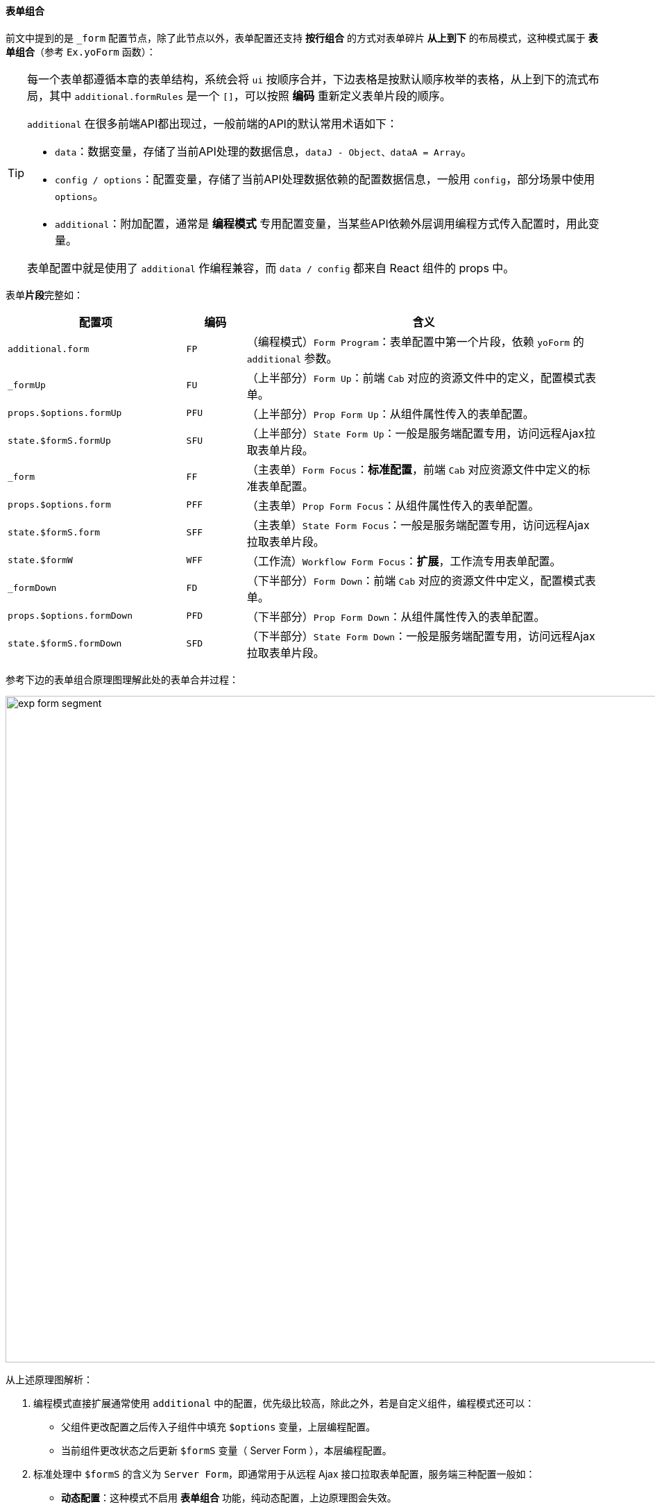 ifndef::imagesdir[:imagesdir: ../images]
:data-uri:
:table-caption!:

==== 表单组合

前文中提到的是 `_form` 配置节点，除了此节点以外，表单配置还支持 **按行组合** 的方式对表单碎片 **从上到下** 的布局模式，这种模式属于 **表单组合**（参考 `Ex.yoForm` 函数）：

[TIP]
====
每一个表单都遵循本章的表单结构，系统会将 `ui` 按顺序合并，下边表格是按默认顺序枚举的表格，从上到下的流式布局，其中 `additional.formRules` 是一个 `[]`，可以按照 **编码** 重新定义表单片段的顺序。

`additional` 在很多前端API都出现过，一般前端的API的默认常用术语如下：

- `data`：数据变量，存储了当前API处理的数据信息，`dataJ - Object、dataA = Array`。
- `config / options`：配置变量，存储了当前API处理数据依赖的配置数据信息，一般用 `config`，部分场景中使用 `options`。
- `additional`：附加配置，通常是 **编程模式** 专用配置变量，当某些API依赖外层调用编程方式传入配置时，用此变量。

表单配置中就是使用了 `additional` 作编程兼容，而 `data / config` 都来自 React 组件的 props 中。
====

表单**片段**完整如：

[options="header",cols="3,1,6"]
|====
|配置项|编码|含义
|`additional.form` | `FP` |（编程模式）`Form Program`：表单配置中第一个片段，依赖 `yoForm` 的 `additional` 参数。
|`_formUp` | `FU` |（上半部分）`Form Up`：前端 `Cab` 对应的资源文件中的定义，配置模式表单。
|`props.$options.formUp`| `PFU` |（上半部分）`Prop Form Up`：从组件属性传入的表单配置。
|`state.$formS.formUp`| `SFU` |（上半部分）`State Form Up`：一般是服务端配置专用，访问远程Ajax拉取表单片段。
|`_form` | `FF` |（主表单）`Form Focus`：**标准配置**，前端 `Cab` 对应资源文件中定义的标准表单配置。
|`props.$options.form`| `PFF` |（主表单）`Prop Form Focus`：从组件属性传入的表单配置。
|`state.$formS.form`| `SFF` |（主表单）`State Form Focus`：一般是服务端配置专用，访问远程Ajax拉取表单片段。
|`state.$formW`| `WFF` |（工作流）`Workflow Form Focus`：**扩展**，工作流专用表单配置。
|`_formDown` | `FD` |（下半部分）`Form Down`：前端 `Cab` 对应的资源文件中定义，配置模式表单。
|`props.$options.formDown`| `PFD` |（下半部分）`Prop Form Down`：从组件属性传入的表单配置。
|`state.$formS.formDown`| `SFD` |（下半部分）`State Form Down`：一般是服务端配置专用，访问远程Ajax拉取表单片段。
|====

参考下边的表单组合原理图理解此处的表单合并过程：

image:exp-form-segment.png[,960]

从上述原理图解析：

1. 编程模式直接扩展通常使用 `additional` 中的配置，优先级比较高，除此之外，若是自定义组件，编程模式还可以：
+
--
- 父组件更改配置之后传入子组件中填充 `$options` 变量，上层编程配置。
- 当前组件更改状态之后更新 `$formS` 变量（ Server Form ），本层编程配置。
--
2. 标准处理中 `$formS` 的含义为 `Server Form`，即通常用于从远程 Ajax 接口拉取表单配置，服务端三种配置一般如：
+
--
- **动态配置**：这种模式不启用 **表单组合** 功能，纯动态配置，上边原理图会失效。
- **组合配置**：这种模式中通常会拉取远程 `X_MODULE` 中的配置并执行解析，最终会将服务端的表单配置存储到 `$formS` 变量中。
- **工作流**：这种配置只有一个 **扩展**，目前是工作流专用，和工作流中的节点绑定的专用配置。
--
3. 顺序调整：上边提供的编排是 Zero Ui 提供的默认表单组合配置，您也可以在编程过程中更改 `formRules` 根据 **编码** 更改您想要的表单片段。
4. 除 **工作流** 之外，所有的表单源都提供了：**上、中、下** 三种模式，再结合：**编程、前端配置、后端配置** 三种情况，实际形成了一个表单组合的九宫格，这种模式下已经可以满足大部分表单的组合流程了。

[WARNING]
====
**表单组合** 这种模式只适用于行交换，简单说不可以做单行中的列切换，如某一行有：`姓名、电话、邮箱`，那么当它在 **表单组合** 中切换时，这三个属性的行顺序不可以变更。

若对表单执行切分，**原子级** 的单元是属性（字段），而在 Zero Ui 中由于有 Grid 布局，又多了一级：**行级**，**表单组合** 实际在 **行级** 之上为表单又创建了一级：**区域级**，这样设计的目的实际是简化开发和配置工作量，下边两种场景不适合 **表单组合**：

- 动态配置：若您的表单以来后端 `zero-ui` 中的 `UI_FORM` 来执行配置，那么此时不可以使用 **表单组合**，这种场景下由于定制的粒度已经可以到 **原子级**，所以不再依赖 **表单组合** 来实现复杂的表单布局，这种模式是最好的，但依赖 **开发中心** 和配置结果。
- 具象编程：这种模式就是表格中的 **标准模式**，一般模型是固定的，不依赖任何扩展、继承、多态的概念，表单后台绑定的模型本身已经属于 **不用拆分** 的场景，所以这种情况也不依赖 **表单组合**，目前大量的开发都是这种模式。

**表单组合** 是 Zero Ui 提供的兼容了纯动态和纯编程两种模式的一种折中形态，折中形态一方面可以减少编程量和配置量，另外一方面表单本身可以使用“搭积木”的方式来完成，表单内置实现了模块化布局。
====
